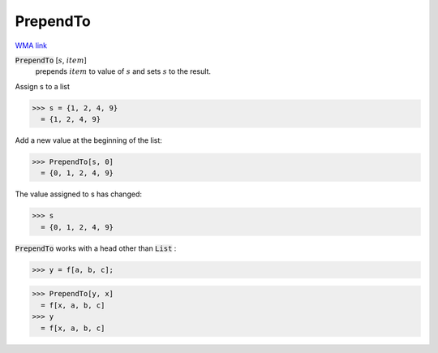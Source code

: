 PrependTo
=========

`WMA link <https://reference.wolfram.com/language/ref/PrependTo.html>`_


:code:`PrependTo` [:math:`s`, :math:`item`]
    prepends :math:`item` to value of :math:`s` and sets :math:`s` to the result.





Assign s to a list

>>> s = {1, 2, 4, 9}
  = {1, 2, 4, 9}

Add a new value at the beginning of the list:

>>> PrependTo[s, 0]
  = {0, 1, 2, 4, 9}

The value assigned to s has changed:

>>> s
  = {0, 1, 2, 4, 9}

:code:`PrependTo`  works with a head other than :code:`List` :

>>> y = f[a, b, c];

>>> PrependTo[y, x]
  = f[x, a, b, c]
>>> y
  = f[x, a, b, c]
